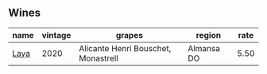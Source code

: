 :PROPERTIES:
:ID:                     1bcde19b-f793-461d-9be8-c20b1515fcbe
:END:

** Wines
:PROPERTIES:
:ID:                     97b5fa25-fab2-402c-82b3-60021b28b312
:END:

#+attr_html: :class wines-table
|                                              name | vintage |                              grapes |     region | rate |
|---------------------------------------------------+---------+-------------------------------------+------------+------|
| [[barberry:/wines/3b659800-7834-4b86-89ff-76dba23dacd2][Laya]] |    2020 | Alicante Henri Bouschet, Monastrell | Almansa DO | 5.50 |
